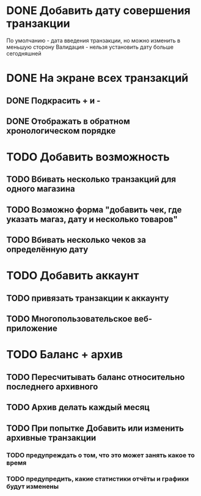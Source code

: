 * DONE Добавить дату совершения транзакции
  По умолчанию - дата введения транзакции, но можно изменить в меньшую сторону
  Валидация - нельзя установить дату больше сегодняшней

* DONE На экране всех транзакций 
** DONE Подкрасить + и -
** DONE Отображать в обратном хронологическом порядке

* TODO Добавить возможность 
** TODO Вбивать несколько транзакций для одного магазина
** TODO Возможно форма "добавить чек, где указать магаз, дату и несколько товаров"
** TODO Вбивать несколько чеков за определённую дату

* TODO Добавить аккаунт
** TODO привязать транзакции к аккаунту
** TODO Многопользовательское веб-приложение

* TODO Баланс + архив
** TODO Пересчитывать баланс относительно последнего архивного
** TODO Архив делать каждый месяц
** TODO При попытке Добавить или изменить архивные транзакции 
*** TODO предупреждать о том, что это может занять какое то время
*** TODO предупредить, какие статистики отчёты и графики будут изменены
